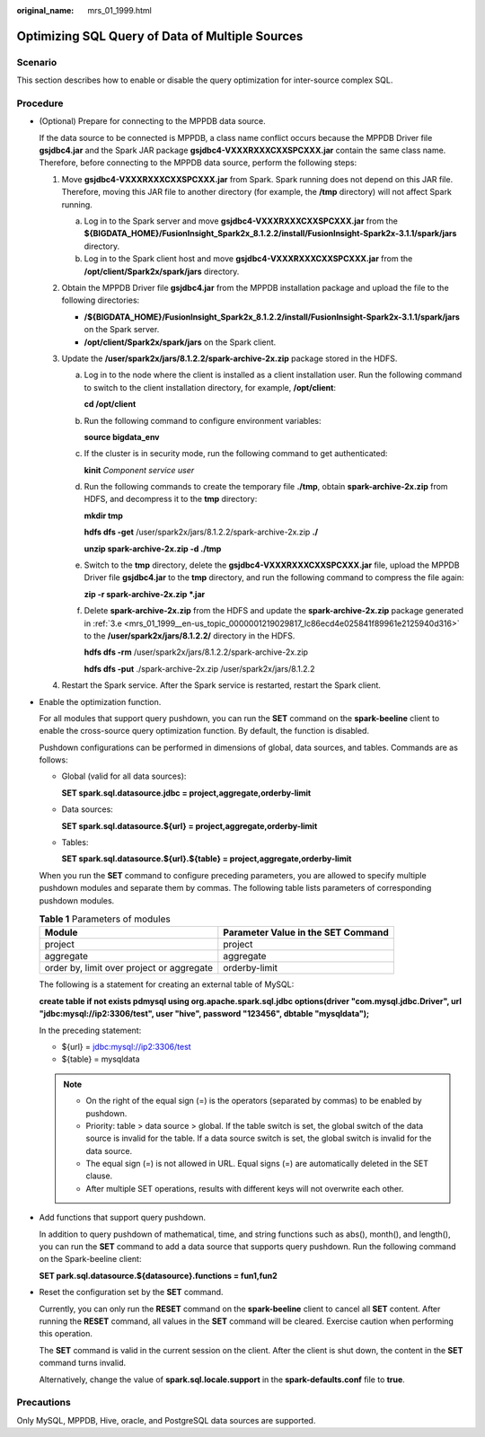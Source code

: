 :original_name: mrs_01_1999.html

.. _mrs_01_1999:

Optimizing SQL Query of Data of Multiple Sources
================================================

Scenario
--------

This section describes how to enable or disable the query optimization for inter-source complex SQL.

Procedure
---------

-  (Optional) Prepare for connecting to the MPPDB data source.

   If the data source to be connected is MPPDB, a class name conflict occurs because the MPPDB Driver file **gsjdbc4.jar** and the Spark JAR package **gsjdbc4-VXXXRXXXCXXSPCXXX.jar** contain the same class name. Therefore, before connecting to the MPPDB data source, perform the following steps:

   #. Move **gsjdbc4-VXXXRXXXCXXSPCXXX.jar** from Spark. Spark running does not depend on this JAR file. Therefore, moving this JAR file to another directory (for example, the **/tmp** directory) will not affect Spark running.

      a. Log in to the Spark server and move **gsjdbc4-VXXXRXXXCXXSPCXXX.jar** from the **${BIGDATA_HOME}/FusionInsight_Spark2x\_8.1.2.2/install/FusionInsight-Spark2x-3.1.1/spark/jars** directory.
      b. Log in to the Spark client host and move **gsjdbc4-VXXXRXXXCXXSPCXXX.jar** from the **/opt/client/Spark2x/spark/jars** directory.

   #. Obtain the MPPDB Driver file **gsjdbc4.jar** from the MPPDB installation package and upload the file to the following directories:

      -  **/${BIGDATA_HOME}/FusionInsight_Spark2x\_8.1.2.2/install/FusionInsight-Spark2x-3.1.1/spark/jars** on the Spark server.
      -  **/opt/client/Spark2x/spark/jars** on the Spark client.

   #. Update the **/user/spark2x/jars/8.1.2.2/spark-archive-2x.zip** package stored in the HDFS.

      a. Log in to the node where the client is installed as a client installation user. Run the following command to switch to the client installation directory, for example, **/opt/client**:

         **cd /opt/client**

      b. Run the following command to configure environment variables:

         **source bigdata_env**

      c. If the cluster is in security mode, run the following command to get authenticated:

         **kinit** *Component service user*

      d. Run the following commands to create the temporary file **./tmp**, obtain **spark-archive-2x.zip** from HDFS, and decompress it to the **tmp** directory:

         **mkdir tmp**

         **hdfs dfs -get** /user/spark2x/jars/8.1.2.2/spark-archive-2x.zip **./**

         **unzip spark-archive-2x.zip -d ./tmp**

      e. .. _mrs_01_1999__en-us_topic_0000001219029817_lc86ecd4e025841f89961e2125940d316:

         Switch to the **tmp** directory, delete the **gsjdbc4-VXXXRXXXCXXSPCXXX.jar** file, upload the MPPDB Driver file **gsjdbc4.jar** to the **tmp** directory, and run the following command to compress the file again:

         **zip -r spark-archive-2x.zip \*.jar**

      f. Delete **spark-archive-2x.zip** from the HDFS and update the **spark-archive-2x.zip** package generated in :ref:`3.e <mrs_01_1999__en-us_topic_0000001219029817_lc86ecd4e025841f89961e2125940d316>` to the **/user/spark2x/jars/8.1.2.2/** directory in the HDFS.

         **hdfs dfs -rm** /user/spark2x/jars/8.1.2.2/spark-archive-2x.zip

         **hdfs dfs -put** ./spark-archive-2x.zip /user/spark2x/jars/8.1.2.2

   #. Restart the Spark service. After the Spark service is restarted, restart the Spark client.

-  Enable the optimization function.

   For all modules that support query pushdown, you can run the **SET** command on the **spark-beeline** client to enable the cross-source query optimization function. By default, the function is disabled.

   Pushdown configurations can be performed in dimensions of global, data sources, and tables. Commands are as follows:

   -  Global (valid for all data sources):

      **SET spark.sql.datasource.jdbc = project,aggregate,orderby-limit**

   -  Data sources:

      **SET spark.sql.datasource.${url} = project,aggregate,orderby-limit**

   -  Tables:

      **SET spark.sql.datasource.${url}.${table} = project,aggregate,orderby-limit**

   When you run the **SET** command to configure preceding parameters, you are allowed to specify multiple pushdown modules and separate them by commas. The following table lists parameters of corresponding pushdown modules.

   .. table:: **Table 1** Parameters of modules

      +-------------------------------------------+------------------------------------+
      | Module                                    | Parameter Value in the SET Command |
      +===========================================+====================================+
      | project                                   | project                            |
      +-------------------------------------------+------------------------------------+
      | aggregate                                 | aggregate                          |
      +-------------------------------------------+------------------------------------+
      | order by, limit over project or aggregate | orderby-limit                      |
      +-------------------------------------------+------------------------------------+

   The following is a statement for creating an external table of MySQL:

   **create table if not exists pdmysql using org.apache.spark.sql.jdbc options(driver "com.mysql.jdbc.Driver", url "jdbc:mysql://ip2:3306/test", user "hive", password "123456", dbtable "mysqldata");**

   In the preceding statement:

   -  ${url} = jdbc:mysql://ip2:3306/test
   -  ${table} = mysqldata

   .. note::

      -  On the right of the equal sign (=) is the operators (separated by commas) to be enabled by pushdown.
      -  Priority: table > data source > global. If the table switch is set, the global switch of the data source is invalid for the table. If a data source switch is set, the global switch is invalid for the data source.
      -  The equal sign (=) is not allowed in URL. Equal signs (=) are automatically deleted in the SET clause.
      -  After multiple SET operations, results with different keys will not overwrite each other.

-  Add functions that support query pushdown.

   In addition to query pushdown of mathematical, time, and string functions such as abs(), month(), and length(), you can run the **SET** command to add a data source that supports query pushdown. Run the following command on the Spark-beeline client:

   **SET park.sql.datasource.${datasource}.functions = fun1,fun2**

-  Reset the configuration set by the **SET** command.

   Currently, you can only run the **RESET** command on the **spark-beeline** client to cancel all **SET** content. After running the **RESET** command, all values in the **SET** command will be cleared. Exercise caution when performing this operation.

   The **SET** command is valid in the current session on the client. After the client is shut down, the content in the **SET** command turns invalid.

   Alternatively, change the value of **spark.sql.locale.support** in the **spark-defaults.conf** file to **true**.

Precautions
-----------

Only MySQL, MPPDB, Hive, oracle, and PostgreSQL data sources are supported.
